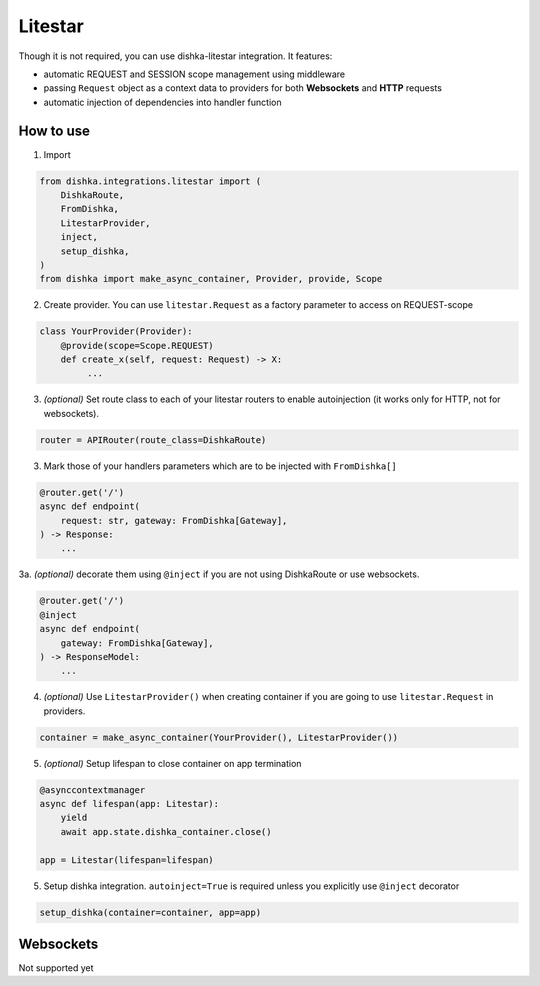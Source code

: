 .. _litestar:

Litestar
===========================================

Though it is not required, you can use dishka-litestar integration. It features:

* automatic REQUEST and SESSION scope management using middleware
* passing ``Request`` object as a context data to providers for both **Websockets** and **HTTP** requests
* automatic injection of dependencies into handler function


How to use
****************

1. Import

..  code-block:: python

    from dishka.integrations.litestar import (
        DishkaRoute,
        FromDishka,
        LitestarProvider,
        inject,
        setup_dishka,
    )
    from dishka import make_async_container, Provider, provide, Scope

2. Create provider. You can use ``litestar.Request`` as a factory parameter to access on REQUEST-scope

.. code-block:: python

    class YourProvider(Provider):
        @provide(scope=Scope.REQUEST)
        def create_x(self, request: Request) -> X:
             ...

3. *(optional)* Set route class to each of your litestar routers to enable autoinjection (it works only for HTTP, not for websockets).

.. code-block:: python

    router = APIRouter(route_class=DishkaRoute)

3. Mark those of your handlers parameters which are to be injected with ``FromDishka[]``

.. code-block:: python

    @router.get('/')
    async def endpoint(
        request: str, gateway: FromDishka[Gateway],
    ) -> Response:
        ...

3a. *(optional)* decorate them using ``@inject`` if you are not using DishkaRoute or use websockets.

.. code-block:: python

    @router.get('/')
    @inject
    async def endpoint(
        gateway: FromDishka[Gateway],
    ) -> ResponseModel:
        ...


4. *(optional)* Use ``LitestarProvider()`` when creating container if you are going to use ``litestar.Request`` in providers.

.. code-block:: python

    container = make_async_container(YourProvider(), LitestarProvider())


5. *(optional)* Setup lifespan to close container on app termination

.. code-block:: python

    @asynccontextmanager
    async def lifespan(app: Litestar):
        yield
        await app.state.dishka_container.close()

    app = Litestar(lifespan=lifespan)

5. Setup dishka integration. ``autoinject=True`` is required unless you explicitly use ``@inject`` decorator

.. code-block:: python

    setup_dishka(container=container, app=app)


Websockets
**********************

Not supported yet
